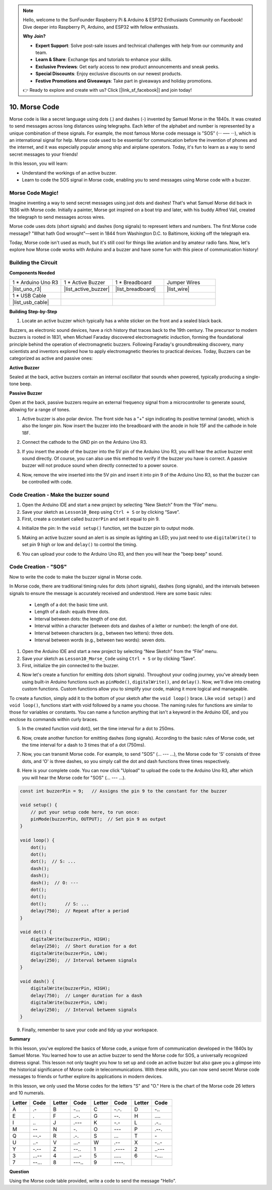 .. note::

    Hello, welcome to the SunFounder Raspberry Pi & Arduino & ESP32 Enthusiasts Community on Facebook! Dive deeper into Raspberry Pi, Arduino, and ESP32 with fellow enthusiasts.

    **Why Join?**

    - **Expert Support**: Solve post-sale issues and technical challenges with help from our community and team.
    - **Learn & Share**: Exchange tips and tutorials to enhance your skills.
    - **Exclusive Previews**: Get early access to new product announcements and sneak peeks.
    - **Special Discounts**: Enjoy exclusive discounts on our newest products.
    - **Festive Promotions and Giveaways**: Take part in giveaways and holiday promotions.

    👉 Ready to explore and create with us? Click [|link_sf_facebook|] and join today!

.. _ar_morse_code:

10. Morse Code
========================

Morse code is like a secret language using dots (.) and dashes (-) invented by Samuel Morse in the 1840s. It was created to send messages across long distances using telegraphs. Each letter of the alphabet and number is represented by a unique combination of these signals. For example, the most famous Morse code message is "SOS" (··· ––– ···), which is an international signal for help. Morse code used to be essential for communication before the invention of phones and the internet, and it was especially popular among ship and airplane operators. Today, it's fun to learn as a way to send secret messages to your friends!

.. raw:: html

    <video controls style = "max-width:90%">
        <source src="_static/video/10_morse_code.mp4" type="video/mp4">
        Your browser does not support the video tag.
    </video>

In this lesson, you will learn:

* Understand the workings of an active buzzer.
* Learn to code the SOS signal in Morse code, enabling you to send messages using Morse code with a buzzer.


Morse Code Magic!
-------------------

.. image:: img/7_morse.jpeg

Imagine inventing a way to send secret messages using just dots and dashes! That's what Samuel Morse did back in 1836 with Morse code. Initially a painter, Morse got inspired on a boat trip and later, with his buddy Alfred Vail, created the telegraph to send messages across wires.

Morse code uses dots (short signals) and dashes (long signals) to represent letters and numbers. The first Morse code message? "What hath God wrought"—sent in 1844 from Washington D.C. to Baltimore, kicking off the telegraph era.

Today, Morse code isn't used as much, but it's still cool for things like aviation and by amateur radio fans. Now, let's explore how Morse code works with Arduino and a buzzer and have some fun with this piece of communication history!


Building the Circuit
-----------------------

**Components Needed**

.. list-table:: 
   :widths: 25 25 25 25
   :header-rows: 0

   * - 1 * Arduino Uno R3
     - 1 * Active Buzzer
     - 1 * Breadboard
     - Jumper Wires
   * - |list_uno_r3| 
     - |list_active_buzzer| 
     - |list_breadboard| 
     - |list_wire| 
   * - 1 * USB Cable
     -
     - 
     - 
   * - |list_usb_cable| 
     -
     - 
     - 


**Building Step-by-Step**

1. Locate an active buzzer which typically has a white sticker on the front and a sealed black back.

.. image:: img/7_beep_2.png

Buzzers, as electronic sound devices, have a rich history that traces back to the 19th century. The precursor to modern buzzers is rooted in 1831, when Michael Faraday discovered electromagnetic induction, forming the foundational principle behind the operation of electromagnetic buzzers. Following Faraday's groundbreaking discovery, many scientists and inventors explored how to apply electromagnetic theories to practical devices. Today, Buzzers can be categorized as active and passive ones:

**Active Buzzer**

.. image:: img/7_beep_ac.png
    :width: 300
    :align: center

Sealed at the back, active buzzers contain an internal oscillator that sounds when powered, typically producing a single-tone beep.

**Passive Buzzer**

.. image:: img/7_beep_pa.png
    :width: 300
    :align: center

Open at the back, passive buzzers require an external frequency signal from a microcontroller to generate sound, allowing for a range of tones.

1. Active buzzer is also polar device. The front side has a "+" sign indicating its positive terminal (anode), which is also the longer pin. Now insert the buzzer into the breadboard with the anode in hole 15F and the cathode in hole 18F.

.. image:: img/16_morse_code_buzzer.png
    :width: 500
    :align: center

2. Connect the cathode to the GND pin on the Arduino Uno R3.

.. image:: img/16_morse_code_gnd.png
    :width: 500
    :align: center

3. If you insert the anode of the buzzer into the 5V pin of the Arduino Uno R3, you will hear the active buzzer emit sound directly. Of course, you can also use this method to verify if the buzzer you have is correct. A passive buzzer will not produce sound when directly connected to a power source.

.. image:: img/16_morse_code_5v.png
    :width: 500
    :align: center

4. Now, remove the wire inserted into the 5V pin and insert it into pin 9 of the Arduino Uno R3, so that the buzzer can be controlled with code.

.. image:: img/16_morse_code.png
    :width: 500
    :align: center



Code Creation - Make the buzzer sound
-----------------------------------------------
1. Open the Arduino IDE and start a new project by selecting “New Sketch” from the “File” menu.
2. Save your sketch as ``Lesson10_Beep`` using ``Ctrl + S`` or by clicking “Save”.

3. First, create a constant called ``buzzerPin`` and set it equal to pin 9.

.. code-block:: Arduino
    :emphasize-lines: 1

    const int buzzerPin = 9;   // Assigns the pin 9 to the constant for the buzzer

    void setup() {
        // put your setup code here, to run once:
    }

4. Initialize the pin: In the ``void setup()`` function, set the buzzer pin to output mode.

.. code-block:: Arduino
    :emphasize-lines: 5

    const int buzzerPin = 9;   // Assigns the pin 9 to the constant for the buzzer

    void setup() {
        // put your setup code here, to run once:
        pinMode(buzzerPin, OUTPUT);  // Set pin 9 as output
    }

5. Making an active buzzer sound an alert is as simple as lighting an LED; you just need to use ``digitalWrite()`` to set pin 9 high or low and ``delay()`` to control the timing.

.. code-block:: Arduino
    :emphasize-lines: 10-13

    const int buzzerPin = 9;   // Assigns the pin 9 to the constant for the buzzer

    void setup() {
        // put your setup code here, to run once:
        pinMode(buzzerPin, OUTPUT);  // Set pin 9 as output
    }

    void loop() {
        // put your main code here, to run repeatedly:
        digitalWrite(buzzerPin, HIGH);  // Turn buzzer ON
        delay(250);                     // Beep duration: 250 milliseconds
        digitalWrite(buzzerPin, LOW);   // Turn buzzer OFF
        delay(250);                     // Interval between signals: 250 milliseconds
    }

6. You can upload your code to the Arduino Uno R3, and then you will hear the "beep beep" sound.

Code Creation - "SOS"
--------------------------
Now to write the code to make the buzzer signal in Morse code.

In Morse code, there are traditional timing rules for dots (short signals), dashes (long signals), and the intervals between signals to ensure the message is accurately received and understood. Here are some basic rules:

    * Length of a dot: the basic time unit.
    * Length of a dash: equals three dots.
    * Interval between dots: the length of one dot.
    * Interval within a character (between dots and dashes of a letter or number): the length of one dot.
    * Interval between characters (e.g., between two letters): three dots.
    * Interval between words (e.g., between two words): seven dots.

1. Open the Arduino IDE and start a new project by selecting “New Sketch” from the “File” menu.
2. Save your sketch as ``Lesson10_Morse_Code`` using ``Ctrl + S`` or by clicking “Save”.

3. First, initialize the pin connected to the buzzer.

.. code-block:: Arduino
    :emphasize-lines: 5

    const int buzzerPin = 9;   // Assigns the pin 9 to the constant for the buzzer

    void setup() {
        // put your setup code here, to run once:
        pinMode(buzzerPin, OUTPUT);  // Set pin 9 as output
    }

4. Now let's create a function for emitting dots (short signals). Throughout your coding journey, you've already been using built-in Arduino functions such as ``pinMode()``, ``digitalWrite()``, and ``delay()``. Now, we'll dive into creating custom functions. Custom functions allow you to simplify your code, making it more logical and manageable.

To create a function, simply add it to the bottom of your sketch after the ``void loop()`` brace. Like ``void setup()`` and ``void loop()``, functions start with void followed by a name you choose. The naming rules for functions are similar to those for variables or constants. You can name a function anything that isn't a keyword in the Arduino IDE, and you enclose its commands within curly braces.

.. code-block:: Arduino
    :emphasize-lines: 9,10

    void loop() {
        // put your main code here, to run repeatedly:
        digitalWrite(buzzerPin, HIGH);  // Turn buzzer ON
        delay(250);                     // Beep duration: 250 milliseconds
        digitalWrite(buzzerPin, LOW);   // Turn buzzer OFF
        delay(250);                     // Interval between signals: 250 milliseconds
    }

    void dot() {
    }

5. In the created function void dot(), set the time interval for a dot to 250ms.

.. code-block:: Arduino
    :emphasize-lines: 9-14

    void loop() {
        // put your main code here, to run repeatedly:
        digitalWrite(buzzerPin, HIGH);  // Turn buzzer ON
        delay(250);                     // Beep duration: 250 milliseconds
        digitalWrite(buzzerPin, LOW);   // Turn buzzer OFF
        delay(250);                     // Interval between signals: 250 milliseconds
    }

    void dot() {
        digitalWrite(buzzerPin, HIGH);
        delay(250);  // Short duration for a dot
        digitalWrite(buzzerPin, LOW);
        delay(250);  // Interval between signals
    }

6. Now, create another function for emitting dashes (long signals). According to the basic rules of Morse code, set the time interval for a dash to 3 times that of a dot (750ms).

.. code-block:: Arduino
    :emphasize-lines: 8-13

    void dot() {
        digitalWrite(buzzerPin, HIGH);
        delay(250);  // Short duration for a dot
        digitalWrite(buzzerPin, LOW);
        delay(250);  // Interval between signals
    }

    void dash() {
        digitalWrite(buzzerPin, HIGH);
        delay(750);  // Longer duration for a dash
        digitalWrite(buzzerPin, LOW);
        delay(250);  // Interval between signals
    }

7. Now, you can transmit Morse code. For example, to send "SOS" (... --- ...), the Morse code for 'S' consists of three dots, and 'O' is three dashes, so you simply call the dot and dash functions three times respectively.

.. code-block:: Arduino
    :emphasize-lines: 2-11

    void loop() {
        dot();
        dot();
        dot();  // S: ...
        dash();
        dash();
        dash();  // O: ---
        dot();
        dot();
        dot();       // S: ...
        delay(750);  // Repeat after a period
    }

8. Here is your complete code. You can now click "Upload" to upload the code to the Arduino Uno R3, after which you will hear the Morse code for "SOS" (... --- ...).

.. code-block:: Arduino

    const int buzzerPin = 9;   // Assigns the pin 9 to the constant for the buzzer
    
    void setup() {
        // put your setup code here, to run once:
        pinMode(buzzerPin, OUTPUT);  // Set pin 9 as output
    }

    void loop() {
        dot();
        dot();
        dot();  // S: ...
        dash();
        dash();
        dash();  // O: ---
        dot();
        dot();
        dot();       // S: ...
        delay(750);  // Repeat after a period
    }

    void dot() {
        digitalWrite(buzzerPin, HIGH);
        delay(250);  // Short duration for a dot
        digitalWrite(buzzerPin, LOW);
        delay(250);  // Interval between signals
    }

    void dash() {
        digitalWrite(buzzerPin, HIGH);
        delay(750);  // Longer duration for a dash
        digitalWrite(buzzerPin, LOW);
        delay(250);  // Interval between signals
    }


9. Finally, remember to save your code and tidy up your workspace.


**Summary**

In this lesson, you've explored the basics of Morse code, a unique form of communication developed in the 1840s by Samuel Morse. You learned how to use an active buzzer to send the Morse code for SOS, a universally recognized distress signal. This lesson not only taught you how to set up and code an active buzzer but also gave you a glimpse into the historical significance of Morse code in telecommunications. With these skills, you can now send secret Morse code messages to friends or further explore its applications in modern devices.

In this lesson, we only used the Morse codes for the letters "S" and "O." Here is the chart of the Morse code 26 letters and 10 numerals.


.. list-table::
    :widths: 8 8 8 8 8 8 8 8
    :header-rows: 1

    * - Letter
      - Code
      - Letter
      - Code
      - Letter
      - Code
      - Letter
      - Code
    * - A
      - \.-
      - B
      - \-...
      - C
      - \-.\-.
      - D
      - \-..
    * - E
      - \.
      - F
      - \..-.
      - G
      - \-\-.
      - H
      - \....
    * - I
      - \..
      - J
      - \.\-\-\-
      - K
      - \-.-
      - L
      - \.-..
    * - M
      - \--
      - N
      - \-.
      - O
      - \-\-\-
      - P
      - \.-\-.
    * - Q
      - \-\-.-
      - R
      - \.-.
      - S
      - \...
      - T
      - \-
    * - U
      - \..-
      - V
      - \...-
      - W
      - \.-\-
      - X
      - \-..-
    * - Y
      - \-.-\-
      - Z
      - \-\-..
      - 1
      - \.\-\-\-\-
      - 2
      - \..\-\-\-
    * - 3
      - \...-\-
      - 4
      - \....-
      - 5
      - \.....
      - 6
      - \-....
    * - 7
      - \-\-...
      - 8
      - \-\-\-..
      - 9
      - \-\-\-\-.
      -
      -
  


**Question**

Using the Morse code table provided, write a code to send the message "Hello".


